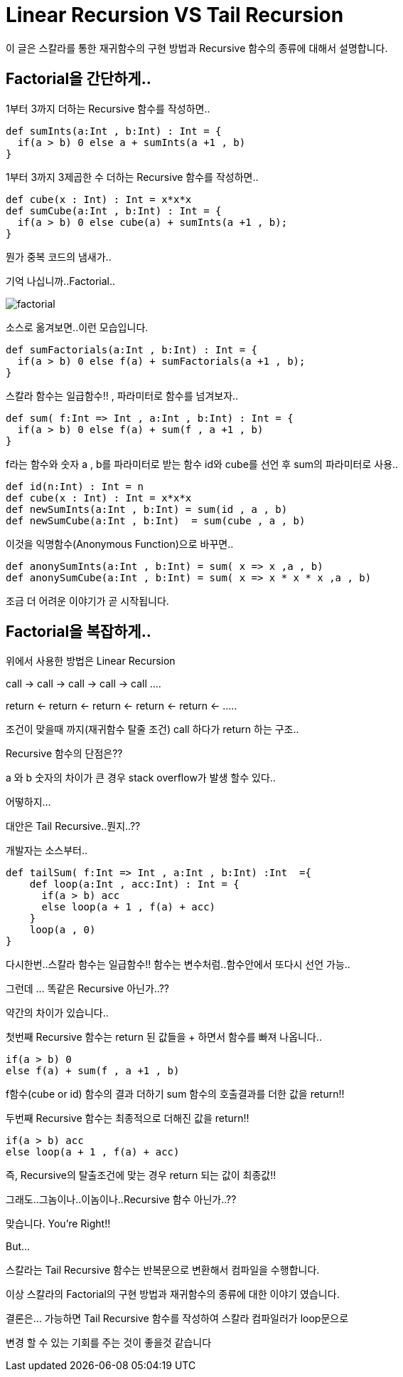 # Linear Recursion VS Tail Recursion

이 글은 스칼라를 통한 재귀함수의 구현 방법과 Recursive 함수의 종류에 대해서 설명합니다.

## Factorial을 간단하게..
1부터 3까지 더하는 Recursive 함수를 작성하면..
[source , javascript]
def sumInts(a:Int , b:Int) : Int = {
  if(a > b) 0 else a + sumInts(a +1 , b)
}

1부터 3까지 3제곱한 수 더하는 Recursive 함수를 작성하면..
[source , javascript]
def cube(x : Int) : Int = x*x*x
def sumCube(a:Int , b:Int) : Int = {
  if(a > b) 0 else cube(a) + sumInts(a +1 , b);
}

뭔가 중복 코드의 냄새가..

기억 나십니까..Factorial..

image::factorial.png[]

소스로 옮겨보면..이런 모습입니다.

[source , javascript]
def sumFactorials(a:Int , b:Int) : Int = {
  if(a > b) 0 else f(a) + sumFactorials(a +1 , b);
}

스칼라 함수는 일급함수!! , 파라미터로 함수를 넘겨보자..

[source , javascript]
def sum( f:Int => Int , a:Int , b:Int) : Int = {
  if(a > b) 0 else f(a) + sum(f , a +1 , b)
}

f라는 함수와 숫자 a , b를 파라미터로 받는 함수 id와 cube를 선언 후 sum의 파라미터로 사용..

[source , javascript]
def id(n:Int) : Int = n
def cube(x : Int) : Int = x*x*x
def newSumInts(a:Int , b:Int) = sum(id , a , b)
def newSumCube(a:Int , b:Int)  = sum(cube , a , b)

이것을 익명함수(Anonymous Function)으로 바꾸면..
[source , javascript]
def anonySumInts(a:Int , b:Int) = sum( x => x ,a , b)
def anonySumCube(a:Int , b:Int) = sum( x => x * x * x ,a , b)

조금 더 어려운 이야기가 곧 시작됩니다.

## Factorial을 복잡하게..

위에서 사용한 방법은 Linear Recursion

call -> call -> call -> call -> call ....

return <- return <- return <- return <- return <- .....

조건이 맞을때 까지(재귀함수 탈줄 조건) call 하다가 return 하는 구조..

Recursive 함수의 단점은??

a 와 b 숫자의 차이가 큰 경우 stack overflow가 발생 할수 있다..

어떻하지...

대안은 Tail Recursive..뭔지..??

개발자는 소스부터..

[source , javascript]
def tailSum( f:Int => Int , a:Int , b:Int) :Int  ={
    def loop(a:Int , acc:Int) : Int = {
      if(a > b) acc
      else loop(a + 1 , f(a) + acc)
    }
    loop(a , 0)
}

다시한번..스칼라 함수는 일급함수!! 함수는 변수처럼..함수안에서 또다시 선언 가능..

그런데 ... 똑같은 Recursive 아닌가..??

약간의 차이가 있습니다..

첫번째 Recursive 함수는 return 된 값들을 + 하면서 함수를 빠져 나옵니다..

[source , javascript]
if(a > b) 0
else f(a) + sum(f , a +1 , b)

f함수(cube or id) 함수의 결과 더하기 sum 함수의 호출결과를 더한 값을 return!!

두번째 Recursive 함수는 최종적으로 더해진 값을 return!!

[source , javascript]
if(a > b) acc
else loop(a + 1 , f(a) + acc)

즉, Recursive의 탈출조건에 맞는 경우 return 되는 값이 최종값!!

그래도..그놈이나..이놈이나..Recursive 함수 아닌가..??

맞습니다. You're Right!!

But...

스칼라는 Tail Recursive 함수는 반복문으로 변환해서 컴파일을 수행합니다.

이상 스칼라의 Factorial의 구현 방법과 재귀함수의 종류에 대한 이야기 였습니다.

결론은... 가능하면 Tail Recursive 함수를 작성하여 스칼라 컴파일러가 loop문으로

변경 할 수 있는 기회를 주는 것이 좋을것 같습니다

..가능하다면..가능하다면..
